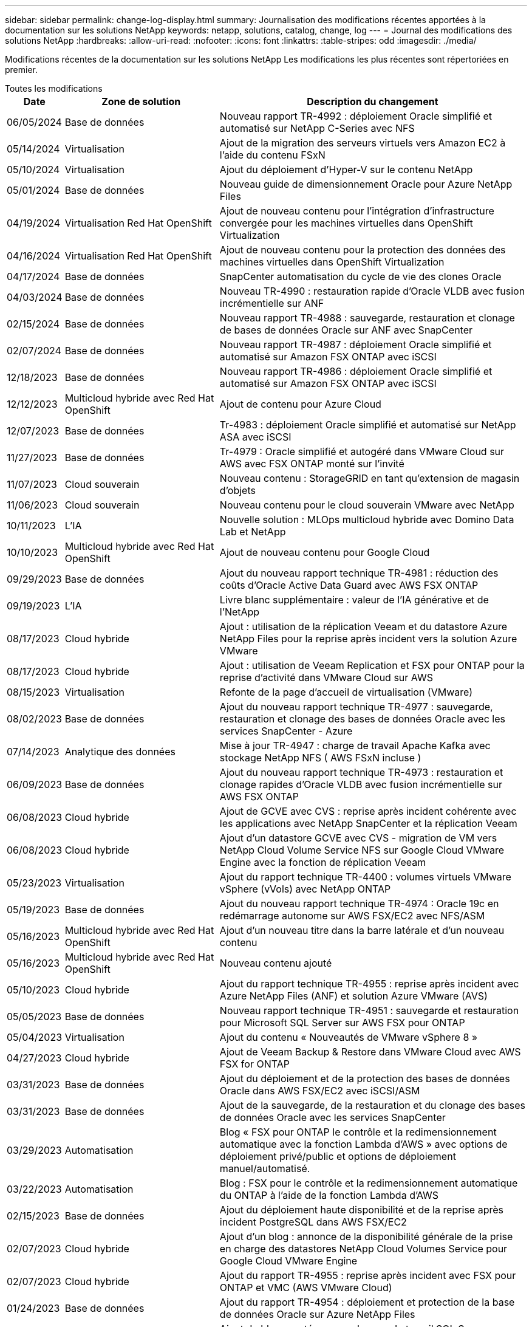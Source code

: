 ---
sidebar: sidebar 
permalink: change-log-display.html 
summary: Journalisation des modifications récentes apportées à la documentation sur les solutions NetApp 
keywords: netapp, solutions, catalog, change, log 
---
= Journal des modifications des solutions NetApp
:hardbreaks:
:allow-uri-read: 
:nofooter: 
:icons: font
:linkattrs: 
:table-stripes: odd
:imagesdir: ./media/


[role="lead"]
Modifications récentes de la documentation sur les solutions NetApp Les modifications les plus récentes sont répertoriées en premier.

[role="tabbed-block"]
====
.Toutes les modifications
--
[cols="10%, 30%, 60%"]
|===
| *Date* | *Zone de solution* | *Description du changement* 


| 06/05/2024 | Base de données | Nouveau rapport TR-4992 : déploiement Oracle simplifié et automatisé sur NetApp C-Series avec NFS 


| 05/14/2024 | Virtualisation | Ajout de la migration des serveurs virtuels vers Amazon EC2 à l'aide du contenu FSxN 


| 05/10/2024 | Virtualisation | Ajout du déploiement d'Hyper-V sur le contenu NetApp 


| 05/01/2024 | Base de données | Nouveau guide de dimensionnement Oracle pour Azure NetApp Files 


| 04/19/2024 | Virtualisation Red Hat OpenShift | Ajout de nouveau contenu pour l'intégration d'infrastructure convergée pour les machines virtuelles dans OpenShift Virtualization 


| 04/16/2024 | Virtualisation Red Hat OpenShift | Ajout de nouveau contenu pour la protection des données des machines virtuelles dans OpenShift Virtualization 


| 04/17/2024 | Base de données | SnapCenter automatisation du cycle de vie des clones Oracle 


| 04/03/2024 | Base de données | Nouveau TR-4990 : restauration rapide d'Oracle VLDB avec fusion incrémentielle sur ANF 


| 02/15/2024 | Base de données | Nouveau rapport TR-4988 : sauvegarde, restauration et clonage de bases de données Oracle sur ANF avec SnapCenter 


| 02/07/2024 | Base de données | Nouveau rapport TR-4987 : déploiement Oracle simplifié et automatisé sur Amazon FSX ONTAP avec iSCSI 


| 12/18/2023 | Base de données | Nouveau rapport TR-4986 : déploiement Oracle simplifié et automatisé sur Amazon FSX ONTAP avec iSCSI 


| 12/12/2023 | Multicloud hybride avec Red Hat OpenShift | Ajout de contenu pour Azure Cloud 


| 12/07/2023 | Base de données | Tr-4983 : déploiement Oracle simplifié et automatisé sur NetApp ASA avec iSCSI 


| 11/27/2023 | Base de données | Tr-4979 : Oracle simplifié et autogéré dans VMware Cloud sur AWS avec FSX ONTAP monté sur l'invité 


| 11/07/2023 | Cloud souverain | Nouveau contenu : StorageGRID en tant qu'extension de magasin d'objets 


| 11/06/2023 | Cloud souverain | Nouveau contenu pour le cloud souverain VMware avec NetApp 


| 10/11/2023 | L'IA | Nouvelle solution : MLOps multicloud hybride avec Domino Data Lab et NetApp 


| 10/10/2023 | Multicloud hybride avec Red Hat OpenShift | Ajout de nouveau contenu pour Google Cloud 


| 09/29/2023 | Base de données | Ajout du nouveau rapport technique TR-4981 : réduction des coûts d'Oracle Active Data Guard avec AWS FSX ONTAP 


| 09/19/2023 | L'IA | Livre blanc supplémentaire : valeur de l'IA générative et de l'NetApp 


| 08/17/2023 | Cloud hybride | Ajout : utilisation de la réplication Veeam et du datastore Azure NetApp Files pour la reprise après incident vers la solution Azure VMware 


| 08/17/2023 | Cloud hybride | Ajout : utilisation de Veeam Replication et FSX pour ONTAP pour la reprise d'activité dans VMware Cloud sur AWS 


| 08/15/2023 | Virtualisation | Refonte de la page d'accueil de virtualisation (VMware) 


| 08/02/2023 | Base de données | Ajout du nouveau rapport technique TR-4977 : sauvegarde, restauration et clonage des bases de données Oracle avec les services SnapCenter - Azure 


| 07/14/2023 | Analytique des données | Mise à jour TR-4947 : charge de travail Apache Kafka avec stockage NetApp NFS ( AWS FSxN incluse ) 


| 06/09/2023 | Base de données | Ajout du nouveau rapport technique TR-4973 : restauration et clonage rapides d'Oracle VLDB avec fusion incrémentielle sur AWS FSX ONTAP 


| 06/08/2023 | Cloud hybride | Ajout de GCVE avec CVS : reprise après incident cohérente avec les applications avec NetApp SnapCenter et la réplication Veeam 


| 06/08/2023 | Cloud hybride | Ajout d'un datastore GCVE avec CVS - migration de VM vers NetApp Cloud Volume Service NFS sur Google Cloud VMware Engine avec la fonction de réplication Veeam 


| 05/23/2023 | Virtualisation | Ajout du rapport technique TR-4400 : volumes virtuels VMware vSphere (vVols) avec NetApp ONTAP 


| 05/19/2023 | Base de données | Ajout du nouveau rapport technique TR-4974 : Oracle 19c en redémarrage autonome sur AWS FSX/EC2 avec NFS/ASM 


| 05/16/2023 | Multicloud hybride avec Red Hat OpenShift | Ajout d'un nouveau titre dans la barre latérale et d'un nouveau contenu 


| 05/16/2023 | Multicloud hybride avec Red Hat OpenShift | Nouveau contenu ajouté 


| 05/10/2023 | Cloud hybride | Ajout du rapport technique TR-4955 : reprise après incident avec Azure NetApp Files (ANF) et solution Azure VMware (AVS) 


| 05/05/2023 | Base de données | Nouveau rapport technique TR-4951 : sauvegarde et restauration pour Microsoft SQL Server sur AWS FSX pour ONTAP 


| 05/04/2023 | Virtualisation | Ajout du contenu « Nouveautés de VMware vSphere 8 » 


| 04/27/2023 | Cloud hybride | Ajout de Veeam Backup & Restore dans VMware Cloud avec AWS FSX for ONTAP 


| 03/31/2023 | Base de données | Ajout du déploiement et de la protection des bases de données Oracle dans AWS FSX/EC2 avec iSCSI/ASM 


| 03/31/2023 | Base de données | Ajout de la sauvegarde, de la restauration et du clonage des bases de données Oracle avec les services SnapCenter 


| 03/29/2023 | Automatisation | Blog « FSX pour ONTAP le contrôle et la redimensionnement automatique avec la fonction Lambda d'AWS » avec options de déploiement privé/public et options de déploiement manuel/automatisé. 


| 03/22/2023 | Automatisation | Blog : FSX pour le contrôle et la redimensionnement automatique du ONTAP à l'aide de la fonction Lambda d'AWS 


| 02/15/2023 | Base de données | Ajout du déploiement haute disponibilité et de la reprise après incident PostgreSQL dans AWS FSX/EC2 


| 02/07/2023 | Cloud hybride | Ajout d'un blog : annonce de la disponibilité générale de la prise en charge des datastores NetApp Cloud Volumes Service pour Google Cloud VMware Engine 


| 02/07/2023 | Cloud hybride | Ajout du rapport TR-4955 : reprise après incident avec FSX pour ONTAP et VMC (AWS VMware Cloud) 


| 01/24/2023 | Base de données | Ajout du rapport TR-4954 : déploiement et protection de la base de données Oracle sur Azure NetApp Files 


| 01/12/2023 | Base de données | Ajout de blog : protégez vos charges de travail SQL Server avec NetApp SnapCenter avec Amazon FSX pour NetApp ONTAP 


| 12/15/2022 | Base de données | Ajout du document TR-4923 : SQL Server sur AWS EC2 avec Amazon FSX pour NetApp ONTAP 


| 12/06/2022 | Base de données | 7 vidéos supplémentaires pour la modernisation des bases de données Oracle dans le cloud hybride avec stockage Amazon FSX ont été ajoutées 


| 10/25/2022 | Cloud hybride | Ajout d'un lien vers la documentation VMware pour FSX ONTAP en tant que datastore NFS 


| 10/25/2022 | Cloud hybride | Ajout d'une référence sur le blog pour la configuration du cloud hybride avec FSX ONTAP et VMC sur AWS SDDC utilisant VMware HCX 


| 09/30/2022 | Cloud hybride | Solution ajoutée pour la migration des charges de travail vers le datastore FSxN à l'aide de VMware HCX 


| 09/29/2022 | Cloud hybride | Solution ajoutée pour migrer des charges de travail vers le datastore ANF à l'aide de VMware HCX 


| 09/14/2022 | Cloud hybride | Ajout de liens vers les calculateurs de TCO et les simulateurs pour FSX/VMC et ANF/AVS 


| 09/14/2022 | Cloud hybride | Ajout de l'option supplémentaire de datastore NFS pour AWS/VMC 


| 08/25/2022 | Base de données | Ajout de blog : modernisez votre exploitation de bases de données Oracle dans le cloud hybride avec le stockage Amazon FSX 


| 07/11/2023 | Analytique des données | Mise à jour TR - 4947 : Apache Kafka avec FSxN 


| 08/25/2022 | L'IA | Nouvelle solution : NVIDIA ai Enterprise avec NetApp et VMware 


| 08/23/2022 | Cloud hybride | Mise à jour de la dernière disponibilité de région pour toutes les options supplémentaires de datastore NFS 


| 08/05/2022 | Virtualisation | Ajout des informations « redémarrer requis » pour les paramètres VMware ESXi et ONTAP recommandés 


| 07/28/2022 | Cloud hybride | Ajout de la solution de reprise après incident avec SnapCenter et Veeam pour AWS/VMC (stockage connecté invité) 


| 07/21/2022 | Cloud hybride | Ajout de la solution de reprise après incident avec CVO et JetStream pour AVS (stockage connecté à l'invité) 


| 06/29/2022 | Base de données | Ajout du WP-7357 : déploiement de base de données Oracle sur les meilleures pratiques EC2/FSX 


| 06/16/2022 | L'IA | Ajout du guide de conception NVIDIA DGX SuperPOD avec NetApp 


| 06/10/2022 | Cloud hybride | Ajout de la présentation AVS avec ANF native datastore et reprise après incident avec JetStream 


| 06/07/2022 | Cloud hybride | Mise à jour de la prise en charge de la région AVS pour correspondre aux annonces / support de présentation publique 


| 06/07/2022 | Analytique des données | Lien ajouté vers la solution NetApp EF600 avec Splunk Enterprise 


| 06/02/2022 | Cloud hybride | Ajout de la liste de disponibilité des datastores NFS pour l'environnement multicloud hybride NetApp avec VMware 


| 05/20/2022 | L'IA | Nouveaux guides de conception et de déploiement BeeGFS pour SuperPOD 


| 04/01/2022 | Cloud hybride | Contenu organisé du multicloud hybride avec les solutions VMware : pages d'accueil pour chaque hyperscaler et inclusion du contenu de la solution (cas d'utilisation) disponible 


| 03/29/2022 | Conteneurs | Ajout d'un nouveau rapport technique : le DevOps avec NetApp Astra 


| 03/08/2022 | Conteneurs | Ajout d'une nouvelle vidéo de démonstration : accélération du développement de logiciels avec Astra Control et la technologie NetApp FlexClone 


| 03/01/2022 | Conteneurs | Ajout de nouvelles sections à NVA-1160: Installation d'Astra Control Center via OperatorHub et Ansible 


| 02/02/2022 | Généralités | Création de pages d'accueil pour mieux organiser le contenu pour l'IA et l'analytique moderne 


| 01/22/2022 | L'IA | Ajout de TR : déplacement des données avec les workflows E-Series et BeeGFS pour l'IA et l'analytique 


| 12/21/2021 | Généralités | Création de pages d'accueil pour mieux organiser le contenu pour la virtualisation et le multicloud hybride avec VMware 


| 12/21/2021 | Conteneurs | Ajout d'une nouvelle vidéo de démonstration : exploitez NetApp Astra Control pour réaliser des analyses post-mortem et restaurer votre application dans NVA-1160 


| 12/06/2021 | Cloud hybride | Création d'un environnement multicloud hybride avec du contenu VMware pour l'environnement de virtualisation et des options de stockage connecté à l'invité 


| 11/15/2021 | Conteneurs | Ajout d'une nouvelle vidéo de démonstration : protection des données dans le pipeline ci/CD avec Astra Control dans NVA-1160 


| 11/15/2021 | Analytique moderne | Nouveau contenu : meilleures pratiques pour Kafka fluide 


| 11/02/2021 | Automatisation | Conditions requises pour l'authentification AWS pour CVO et le connecteur à l'aide de NetApp Cloud Manager 


| 10/29/2021 | Analytique moderne | Nouveau contenu : TR-4657 - Solutions de données de cloud hybride NetApp : Spark et Hadoop 


| 10/29/2021 | Base de données | Protection automatisée des données pour les bases de données Oracle 


| 10/26/2021 | Base de données | Ajout d'une section de blog pour les applications d'entreprise et les bases de données dans la vignette des solutions NetApp. Ajout de deux blogs aux blogs de base de données. 


| 10/18/2021 | Base de données | Tr-4908 - Solutions de base de données dans le cloud hybride avec SnapCenter 


| 10/14/2021 | Virtualisation | Ajout des parties 1-4 de la série de blogs NetApp avec VMware VCF 


| 10/04/2021 | Conteneurs | Ajout d'une nouvelle vidéo de démonstration : migration des workloads à l'aide d'Astra Control Center vers NVA-1160 


| 09/23/2021 | Migration des données | Nouveau contenu : meilleures pratiques de NetApp pour NetApp XCP 


| 09/21/2021 | Virtualisation | Nouveau contenu ou ONTAP pour les administrateurs VMware vSphere, automatisation VMware vSphere 


| 09/09/2021 | Conteneurs | Ajout de l'intégration de l'équilibreur de charge F5 BIG-IP avec OpenShift dans NVA-1160 


| 08/05/2021 | Conteneurs | Intégration d'une nouvelle technologie à NVA-1160 - NetApp Astra Control Center sur Red Hat OpenShift 


| 07/21/2021 | Base de données | Déploiement automatisé d'Oracle19c pour ONTAP sur NFS 


| 07/02/2021 | Base de données | Tr-4897 - SQL Server sur Azure NetApp Files : vue du déploiement réel 


| 06/16/2021 | Conteneurs | Ajout d'une nouvelle vidéo de démonstration : installation d'OpenShift Virtualization : Red Hat OpenShift avec NetApp 


| 06/16/2021 | Conteneurs | Ajout d'une nouvelle vidéo de démonstration, déploiement d'une machine virtuelle avec OpenShift Virtualization : Red Hat OpenShift avec NetAppp 


| 06/14/2021 | Base de données | Ajout de la solution : Microsoft SQL Server sur Azure NetApp Files 


| 06/11/2021 | Conteneurs | Ajout d'une nouvelle vidéo de démonstration : migration des workloads à l'aide d'Astra Trident et de SnapMirror vers NVA-1160 


| 06/09/2021 | Conteneurs | Ajout d'un nouveau cas d'utilisation à NVA-1160 - Advanced Cluster Management pour Kubernetes sur Red Hat OpenShift avec NetApp 


| 05/28/2021 | Conteneurs | Ajout d'un nouveau cas d'utilisation dans NVA-1160 - OpenShift Virtualization with NetApp ONTAP 


| 05/27/2021 | Conteneurs | Ajout d'un nouveau cas d'utilisation à NVA-1160- Colocation avec NetApp ONTAP 


| 05/26/2021 | Conteneurs | NVA-1160 - Red Hat OpenShift avec NetApp 


| 05/25/2021 | Conteneurs | Ajout d'un blog : installation de NetApp Trident sur Red Hat OpenShift – Comment résoudre le problème de Docker : « toomanyRequests » ! 


| 05/19/2021 | Généralités | Lien ajouté vers les solutions FlexPod 


| 05/19/2021 | L'IA | Solution ai Control plane convertie du PDF au HTML 


| 05/17/2021 | Généralités | Ajout de la vignette Commentaires sur la solution à la page principale 


| 05/11/2021 | Base de données | Déploiement automatisé d'Oracle 19c pour ONTAP sur NFS 


| 05/10/2021 | Virtualisation | Nouvelle vidéo : comment utiliser vvols avec NetApp et VMware Tanzu Basic, partie 3 


| 05/06/2021 | Base de données Oracle | Ajout d'un lien vers les bases de données RAC Oracle 19c sous FlexPod datacenter avec Cisco UCS et NetApp AFF A800 over FC 


| 05/05/2021 | Base de données Oracle | Ajout de la vidéo sur l'automatisation et la NVA FlexPod (1155) 


| 05/03/2021 | Virtualisation des postes de travail | Ajout d'un lien vers les solutions de virtualisation des postes de travail FlexPod 


| 04/30/2021 | Virtualisation | Vidéo : comment utiliser vvols avec NetApp et VMware Tanzu Basic, partie 2 


| 04/26/2021 | Conteneurs | Blog ajouté : utiliser VMware Tanzu avec ONTAP pour accélérer votre transition vers Kubernetes 


| 04/06/2021 | Généralités | Ajout de « à propos de ce référentiel » 


| 03/31/2021 | L'IA | Ajout du rapport TR-4886 - inférence d'IA à la périphérie : NetApp ONTAP avec Lenovo ThinkSystem solution Design 


| 03/29/2021 | Analytique moderne | NVA-1157 - charge de travail Apache Spark avec la solution de stockage NetApp 


| 03/23/2021 | Virtualisation | Vidéo : comment utiliser vvols avec NetApp et VMware Tanzu Basic, partie 1 


| 03/09/2021 | Généralités | Ajout de contenu E-Series ; contenu par catégorie 


| 03/04/2021 | Automatisation | Nouveau contenu : commencer à utiliser l'automatisation des solutions NetApp 


| 02/18/2021 | Virtualisation | Ajout du rapport TR-4597 : VMware vSphere pour ONTAP 


| 02/16/2021 | L'IA | Ajout d'étapes de déploiement automatisées pour l'inférence d'IA en périphérie 


| 02/03/2021 | SAP | Ajout d'une page d'accueil pour l'ensemble du contenu SAP et SAP HANA 


| 02/01/2021 | Virtualisation des postes de travail | VDI avec NetApp VDS, contenu ajouté aux nœuds GPU 


| 01/06/2021 | L'IA | Nouvelle solution : NetApp ONTAP ai avec des systèmes NVIDIA DGX A100 et des switchs Ethernet Mellanox Spectrum (conception et déploiement) 


| 12/22/2020 | Généralités | Version initiale du référentiel de solutions NetApp 
|===
--
.IA/analytique
--
[cols="10%, 30%, 60%"]
|===
| *Date* | *Zone de solution* | *Description du changement* 


| 10/11/2023 | L'IA | Nouvelle solution : MLOps multicloud hybride avec Domino Data Lab et NetApp 


| 09/19/2023 | L'IA | Livre blanc supplémentaire : valeur de l'IA générative et de l'NetApp 


| 07/14/2023 | Analytique des données | Mise à jour TR-4947 : charge de travail Apache Kafka avec stockage NetApp NFS ( AWS FSxN incluse ) 


| 07/11/2023 | Analytique des données | Mise à jour TR - 4947 : Apache Kafka avec FSxN 


| 08/25/2022 | L'IA | Nouvelle solution : NVIDIA ai Enterprise avec NetApp et VMware 


| 06/16/2022 | L'IA | Ajout du guide de conception NVIDIA DGX SuperPOD avec NetApp 


| 06/07/2022 | Analytique des données | Lien ajouté vers la solution NetApp EF600 avec Splunk Enterprise 


| 05/20/2022 | L'IA | Nouveaux guides de conception et de déploiement BeeGFS pour SuperPOD 


| 02/02/2022 | Généralités | Création de pages d'accueil pour mieux organiser le contenu pour l'IA et l'analytique moderne 


| 01/22/2022 | L'IA | Ajout de TR : déplacement des données avec les workflows E-Series et BeeGFS pour l'IA et l'analytique 


| 11/15/2021 | Analytique moderne | Nouveau contenu : meilleures pratiques pour Kafka fluide 


| 10/29/2021 | Analytique moderne | Nouveau contenu : TR-4657 - Solutions de données de cloud hybride NetApp : Spark et Hadoop 


| 05/19/2021 | L'IA | Solution ai Control plane convertie du PDF au HTML 


| 03/31/2021 | L'IA | Ajout du rapport TR-4886 - inférence d'IA à la périphérie : NetApp ONTAP avec Lenovo ThinkSystem solution Design 


| 03/29/2021 | Analytique moderne | NVA-1157 - charge de travail Apache Spark avec la solution de stockage NetApp 


| 02/16/2021 | L'IA | Ajout d'étapes de déploiement automatisées pour l'inférence d'IA en périphérie 


| 01/06/2021 | L'IA | Nouvelle solution : NetApp ONTAP ai avec des systèmes NVIDIA DGX A100 et des switchs Ethernet Mellanox Spectrum (conception et déploiement) 
|===
--
.Multicloud hybride
--
[cols="10%, 30%, 60%"]
|===
| *Date* | *Zone de solution* | *Description du changement* 


| 08/17/2023 | Cloud hybride | Ajout : utilisation de la réplication Veeam et du datastore Azure NetApp Files pour la reprise après incident vers la solution Azure VMware 


| 08/17/2023 | Cloud hybride | Ajout : utilisation de Veeam Replication et FSX pour ONTAP pour la reprise d'activité dans VMware Cloud sur AWS 


| 06/08/2023 | Cloud hybride | Ajout de GCVE avec CVS : reprise après incident cohérente avec les applications avec NetApp SnapCenter et la réplication Veeam 


| 06/08/2023 | Cloud hybride | Ajout d'un datastore GCVE avec CVS - migration de VM vers NetApp Cloud Volume Service NFS sur Google Cloud VMware Engine avec la fonction de réplication Veeam 


| 05/10/2023 | Cloud hybride | Ajout du rapport technique TR-4955 : reprise après incident avec Azure NetApp Files (ANF) et solution Azure VMware (AVS) 


| 04/27/2023 | Cloud hybride | Ajout de Veeam Backup & Restore dans VMware Cloud avec AWS FSX for ONTAP 


| 02/07/2023 | Cloud hybride | Ajout d'un blog : annonce de la disponibilité générale de la prise en charge des datastores NetApp Cloud Volumes Service pour Google Cloud VMware Engine 


| 02/07/2023 | Cloud hybride | Ajout du rapport TR-4955 : reprise après incident avec FSX pour ONTAP et VMC (AWS VMware Cloud) 


| 10/25/2022 | Cloud hybride | Ajout d'un lien vers la documentation VMware pour FSX ONTAP en tant que datastore NFS 


| 10/25/2022 | Cloud hybride | Ajout d'une référence sur le blog pour la configuration du cloud hybride avec FSX ONTAP et VMC sur AWS SDDC utilisant VMware HCX 


| 09/30/2022 | Cloud hybride | Solution ajoutée pour la migration des charges de travail vers le datastore FSxN à l'aide de VMware HCX 


| 09/29/2022 | Cloud hybride | Solution ajoutée pour migrer des charges de travail vers le datastore ANF à l'aide de VMware HCX 


| 09/14/2022 | Cloud hybride | Ajout de liens vers les calculateurs de TCO et les simulateurs pour FSX/VMC et ANF/AVS 


| 09/14/2022 | Cloud hybride | Ajout de l'option supplémentaire de datastore NFS pour AWS/VMC 


| 08/23/2022 | Cloud hybride | Mise à jour de la dernière disponibilité de région pour toutes les options supplémentaires de datastore NFS 


| 07/28/2022 | Cloud hybride | Ajout de la solution de reprise après incident avec SnapCenter et Veeam pour AWS/VMC (stockage connecté invité) 


| 07/21/2022 | Cloud hybride | Ajout de la solution de reprise après incident avec CVO et JetStream pour AVS (stockage connecté à l'invité) 


| 06/10/2022 | Cloud hybride | Ajout de la présentation AVS avec ANF native datastore et reprise après incident avec JetStream 


| 06/07/2022 | Cloud hybride | Mise à jour de la prise en charge de la région AVS pour correspondre aux annonces / support de présentation publique 


| 06/02/2022 | Cloud hybride | Ajout de la liste de disponibilité des datastores NFS pour l'environnement multicloud hybride NetApp avec VMware 


| 04/01/2022 | Cloud hybride | Contenu organisé du multicloud hybride avec les solutions VMware : pages d'accueil pour chaque hyperscaler et inclusion du contenu de la solution (cas d'utilisation) disponible 


| 12/21/2021 | Généralités | Création de pages d'accueil pour mieux organiser le contenu pour la virtualisation et le multicloud hybride avec VMware 


| 12/06/2021 | Cloud hybride | Création d'un environnement multicloud hybride avec du contenu VMware pour l'environnement de virtualisation et des options de stockage connecté à l'invité 
|===
--
.Cloud souverain VMware
--
[cols="10%, 30%, 60%"]
|===
| *Date* | *Zone de solution* | *Description du changement* 


| 11/07/2023 | Cloud souverain | Nouveau contenu : StorageGRID en tant qu'extension de magasin d'objets 


| 11/06/2023 | Cloud souverain | Nouveau contenu pour le cloud souverain VMware avec NetApp 
|===
--
.Multicloud hybride avec Red Hat OpenShift
--
[cols="10%, 30%, 60%"]
|===
| *Date* | *Zone de solution* | *Description du changement* 


| 12/12/2023 | Multicloud hybride avec Red Hat OpenShift | Ajout de contenu pour Azure Cloud 


| 10/10/2023 | Multicloud hybride avec Red Hat OpenShift | Ajout de nouveau contenu pour Google Cloud 


| 05/16/2023 | Multicloud hybride avec Red Hat OpenShift | Ajout d'un nouveau titre dans la barre latérale et d'un nouveau contenu 


| 05/16/2023 | Multicloud hybride avec Red Hat OpenShift | Nouveau contenu ajouté 
|===
--
.Virtualisation
--
[cols="10%, 30%, 60%"]
|===
| *Date* | *Zone de solution* | *Description du changement* 


| 05/14/2024 | Virtualisation | Ajout de la migration des serveurs virtuels vers Amazon EC2 à l'aide du contenu FSxN 


| 05/10/2024 | Virtualisation | Ajout du déploiement d'Hyper-V sur le contenu NetApp 


| 08/15/2023 | Virtualisation | Refonte de la page d'accueil de virtualisation (VMware) 


| 05/23/2023 | Virtualisation | Ajout du rapport technique TR-4400 : volumes virtuels VMware vSphere (vVols) avec NetApp ONTAP 


| 05/04/2023 | Virtualisation | Ajout du contenu « Nouveautés de VMware vSphere 8 » 


| 08/05/2022 | Virtualisation | Ajout des informations « redémarrer requis » pour les paramètres VMware ESXi et ONTAP recommandés 


| 04/01/2022 | Cloud hybride | Contenu organisé du multicloud hybride avec les solutions VMware : pages d'accueil pour chaque hyperscaler et inclusion du contenu de la solution (cas d'utilisation) disponible 


| 12/21/2021 | Généralités | Création de pages d'accueil pour mieux organiser le contenu pour la virtualisation et le multicloud hybride avec VMware 


| 10/14/2021 | Virtualisation | Ajout des parties 1-4 de la série de blogs NetApp avec VMware VCF 


| 09/21/2021 | Virtualisation | Nouveau contenu ou ONTAP pour les administrateurs VMware vSphere, automatisation VMware vSphere 


| 05/10/2021 | Virtualisation | Nouvelle vidéo : comment utiliser vvols avec NetApp et VMware Tanzu Basic, partie 3 


| 05/03/2021 | Virtualisation des postes de travail | Ajout d'un lien vers les solutions de virtualisation des postes de travail FlexPod 


| 04/30/2021 | Virtualisation | Vidéo : comment utiliser vvols avec NetApp et VMware Tanzu Basic, partie 2 


| 04/26/2021 | Conteneurs | Blog ajouté : utiliser VMware Tanzu avec ONTAP pour accélérer votre transition vers Kubernetes 


| 03/23/2021 | Virtualisation | Vidéo : comment utiliser vvols avec NetApp et VMware Tanzu Basic, partie 1 


| 02/18/2021 | Virtualisation | Ajout du rapport TR-4597 : VMware vSphere pour ONTAP 


| 02/01/2021 | Virtualisation des postes de travail | VDI avec NetApp VDS, contenu ajouté aux nœuds GPU 
|===
--
.Conteneurs
--
[cols="10%, 30%, 60%"]
|===
| *Date* | *Zone de solution* | *Description du changement* 


| 04/19/2024 | Virtualisation Red Hat OpenShift | Ajout de nouveau contenu pour l'intégration d'infrastructure convergée pour les machines virtuelles dans OpenShift Virtualization 


| 04/16/2024 | Virtualisation Red Hat OpenShift | Ajout de nouveau contenu pour la protection des données des machines virtuelles dans OpenShift Virtualization 


| 03/29/2022 | Conteneurs | Ajout d'un nouveau rapport technique : le DevOps avec NetApp Astra 


| 03/08/2022 | Conteneurs | Ajout d'une nouvelle vidéo de démonstration : accélération du développement de logiciels avec Astra Control et la technologie NetApp FlexClone 


| 03/01/2022 | Conteneurs | Ajout de nouvelles sections à NVA-1160: Installation d'Astra Control Center via OperatorHub et Ansible 


| 12/21/2021 | Conteneurs | Ajout d'une nouvelle vidéo de démonstration : exploitez NetApp Astra Control pour réaliser des analyses post-mortem et restaurer votre application dans NVA-1160 


| 11/15/2021 | Conteneurs | Ajout d'une nouvelle vidéo de démonstration : protection des données dans le pipeline ci/CD avec Astra Control dans NVA-1160 


| 10/04/2021 | Conteneurs | Ajout d'une nouvelle vidéo de démonstration : migration des workloads à l'aide d'Astra Control Center vers NVA-1160 


| 09/09/2021 | Conteneurs | Ajout de l'intégration de l'équilibreur de charge F5 BIG-IP avec OpenShift dans NVA-1160 


| 08/05/2021 | Conteneurs | Intégration d'une nouvelle technologie à NVA-1160 - NetApp Astra Control Center sur Red Hat OpenShift 


| 06/16/2021 | Conteneurs | Ajout d'une nouvelle vidéo de démonstration : installation d'OpenShift Virtualization : Red Hat OpenShift avec NetApp 


| 06/16/2021 | Conteneurs | Ajout d'une nouvelle vidéo de démonstration, déploiement d'une machine virtuelle avec OpenShift Virtualization : Red Hat OpenShift avec NetAppp 


| 06/11/2021 | Conteneurs | Ajout d'une nouvelle vidéo de démonstration : migration des workloads à l'aide d'Astra Trident et de SnapMirror vers NVA-1160 


| 06/09/2021 | Conteneurs | Ajout d'un nouveau cas d'utilisation à NVA-1160 - Advanced Cluster Management pour Kubernetes sur Red Hat OpenShift avec NetApp 


| 05/28/2021 | Conteneurs | Ajout d'un nouveau cas d'utilisation dans NVA-1160 - OpenShift Virtualization with NetApp ONTAP 


| 05/27/2021 | Conteneurs | Ajout d'un nouveau cas d'utilisation à NVA-1160- Colocation avec NetApp ONTAP 


| 05/26/2021 | Conteneurs | NVA-1160 - Red Hat OpenShift avec NetApp 


| 05/25/2021 | Conteneurs | Ajout d'un blog : installation de NetApp Trident sur Red Hat OpenShift – Comment résoudre le problème de Docker : « toomanyRequests » ! 


| 05/10/2021 | Virtualisation | Nouvelle vidéo : comment utiliser vvols avec NetApp et VMware Tanzu Basic, partie 3 


| 04/30/2021 | Virtualisation | Vidéo : comment utiliser vvols avec NetApp et VMware Tanzu Basic, partie 2 


| 04/26/2021 | Conteneurs | Blog ajouté : utiliser VMware Tanzu avec ONTAP pour accélérer votre transition vers Kubernetes 


| 03/23/2021 | Virtualisation | Vidéo : comment utiliser vvols avec NetApp et VMware Tanzu Basic, partie 1 
|===
--
.Applications d'entreprise et bases de données
--
[cols="10%, 30%, 60%"]
|===
| *Date* | *Zone de solution* | *Description du changement* 


| 06/05/2024 | Base de données | Nouveau rapport TR-4992 : déploiement Oracle simplifié et automatisé sur NetApp C-Series avec NFS 


| 05/01/2024 | Base de données | Nouveau guide de dimensionnement Oracle pour Azure NetApp Files 


| 04/17/2024 | Base de données | SnapCenter automatisation du cycle de vie des clones Oracle 


| 04/03/2024 | Base de données | Nouveau TR-4990 : restauration rapide d'Oracle VLDB avec fusion incrémentielle sur ANF 


| 02/15/2024 | Base de données | Nouveau rapport TR-4988 : sauvegarde, restauration et clonage de bases de données Oracle sur ANF avec SnapCenter 


| 02/07/2024 | Base de données | Nouveau rapport TR-4987 : déploiement Oracle simplifié et automatisé sur Amazon FSX ONTAP avec iSCSI 


| 12/18/2023 | Base de données | Nouveau rapport TR-4986 : déploiement Oracle simplifié et automatisé sur Amazon FSX ONTAP avec iSCSI 


| 12/07/2023 | Base de données | Tr-4983 : déploiement Oracle simplifié et automatisé sur NetApp ASA avec iSCSI 


| 11/27/2023 | Base de données | Tr-4979 : Oracle simplifié et autogéré dans VMware Cloud sur AWS avec FSX ONTAP monté sur l'invité 


| 09/29/2023 | Base de données | Ajout du nouveau rapport technique TR-4981 : réduction des coûts d'Oracle Active Data Guard avec AWS FSX ONTAP 


| 08/02/2023 | Base de données | Ajout du nouveau rapport technique TR-4977 : sauvegarde, restauration et clonage des bases de données Oracle avec les services SnapCenter - Azure 


| 06/09/2023 | Base de données | Ajout du nouveau rapport technique TR-4973 : restauration et clonage rapides d'Oracle VLDB avec fusion incrémentielle sur AWS FSX ONTAP 


| 05/19/2023 | Base de données | Ajout du nouveau rapport technique TR-4974 : Oracle 19c en redémarrage autonome sur AWS FSX/EC2 avec NFS/ASM 


| 05/05/2023 | Base de données | Nouveau rapport technique TR-4951 : sauvegarde et restauration pour Microsoft SQL Server sur AWS FSX pour ONTAP 


| 03/31/2023 | Base de données | Ajout du déploiement et de la protection des bases de données Oracle dans AWS FSX/EC2 avec iSCSI/ASM 


| 03/31/2023 | Base de données | Ajout de la sauvegarde, de la restauration et du clonage des bases de données Oracle avec les services SnapCenter 


| 02/15/2023 | Base de données | Ajout du déploiement haute disponibilité et de la reprise après incident PostgreSQL dans AWS FSX/EC2 


| 01/24/2023 | Base de données | Ajout du rapport TR-4954 : déploiement et protection de la base de données Oracle sur Azure NetApp Files 


| 01/12/2023 | Base de données | Ajout de blog : protégez vos charges de travail SQL Server avec NetApp SnapCenter avec Amazon FSX pour NetApp ONTAP 


| 12/15/2022 | Base de données | Ajout du document TR-4923 : SQL Server sur AWS EC2 avec Amazon FSX pour NetApp ONTAP 


| 12/06/2022 | Base de données | 7 vidéos supplémentaires pour la modernisation des bases de données Oracle dans le cloud hybride avec stockage Amazon FSX ont été ajoutées 


| 08/25/2022 | Base de données | Ajout de blog : modernisez votre exploitation de bases de données Oracle dans le cloud hybride avec le stockage Amazon FSX 


| 06/29/2022 | Base de données | Ajout du WP-7357 : déploiement de base de données Oracle sur les meilleures pratiques EC2/FSX 


| 10/29/2021 | Base de données | Protection automatisée des données pour les bases de données Oracle 


| 10/26/2021 | Base de données | Ajout d'une section de blog pour les applications d'entreprise et les bases de données dans la vignette des solutions NetApp. Ajout de deux blogs aux blogs de base de données. 


| 10/18/2021 | Base de données | Tr-4908 - Solutions de base de données dans le cloud hybride avec SnapCenter 


| 07/21/2021 | Base de données | Déploiement automatisé d'Oracle19c pour ONTAP sur NFS 


| 07/02/2021 | Base de données | Tr-4897 - SQL Server sur Azure NetApp Files : vue du déploiement réel 


| 06/14/2021 | Base de données | Ajout de la solution : Microsoft SQL Server sur Azure NetApp Files 


| 05/11/2021 | Base de données | Déploiement automatisé d'Oracle 19c pour ONTAP sur NFS 


| 05/06/2021 | Base de données Oracle | Ajout d'un lien vers les bases de données RAC Oracle 19c sous FlexPod datacenter avec Cisco UCS et NetApp AFF A800 over FC 


| 05/05/2021 | Base de données Oracle | Ajout de la vidéo sur l'automatisation et la NVA FlexPod (1155) 


| 02/03/2021 | SAP | Ajout d'une page d'accueil pour l'ensemble du contenu SAP et SAP HANA 
|===

NOTE: Pour en savoir plus sur les mises à jour SAP et SAP HANA, consultez le contenu « Historique des mises à jour » présent pour chacune des solutions de la link:https://docs.netapp.com/us-en/netapp-solutions-sap/["Référentiel de solutions SAP"].

--
.Protection et migration des données
--
[cols="10%, 30%, 60%"]
|===
| *Date* | *Zone de solution* | *Description du changement* 


| 10/29/2021 | Base de données | Protection automatisée des données pour les bases de données Oracle 


| 09/23/2021 | Migration des données | Nouveau contenu : meilleures pratiques de NetApp pour NetApp XCP 
|===
--
.Automatisation de la solution
--
[cols="10%, 30%, 60%"]
|===
| *Date* | *Zone de solution* | *Description du changement* 


| 03/29/2023 | Automatisation | Blog « FSX pour ONTAP le contrôle et la redimensionnement automatique avec la fonction Lambda d'AWS » avec options de déploiement privé/public et options de déploiement manuel/automatisé. 


| 03/22/2023 | Automatisation | Blog : FSX pour le contrôle et la redimensionnement automatique du ONTAP à l'aide de la fonction Lambda d'AWS 


| 11/02/2021 | Automatisation | Conditions requises pour l'authentification AWS pour CVO et le connecteur à l'aide de NetApp Cloud Manager 


| 10/29/2021 | Base de données | Protection automatisée des données pour les bases de données Oracle 


| 07/21/2021 | Base de données | Déploiement automatisé d'Oracle19c pour ONTAP sur NFS 


| 05/11/2021 | Base de données | Déploiement automatisé d'Oracle 19c pour ONTAP sur NFS 


| 03/04/2021 | Automatisation | Nouveau contenu : commencer à utiliser l'automatisation des solutions NetApp 
|===
--
====